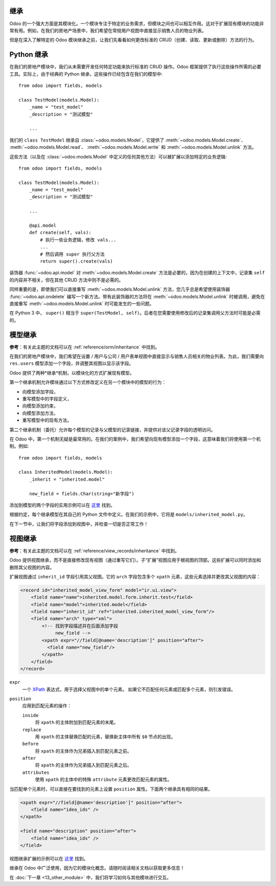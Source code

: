 继承
=======================

Odoo 的一个强大方面是其模块化。一个模块专注于特定的业务需求，但模块之间也可以相互作用。这对于扩展现有模块的功能非常有用。例如，在我们的房地产场景中，我们希望在常规用户视图中直接显示销售人员的物业列表。

但是在深入了解特定的 Odoo 模块继承之前，让我们先看看如何更改标准的 CRUD（创建、读取、更新或删除）方法的行为。

Python 继承
==================

.. 注意::

    **目标**：在本节结束时：

    - 不应删除状态既不是“新建”也不是“已取消”的物业。

    .. image:: 12_inheritance/unlink.gif
        :align: center
        :alt: 解除链接

    - 创建报价时，物业状态应更改为“报价收到”
    - 不应以低于现有报价的价格创建报价

    .. image:: 12_inheritance/create.gif
        :align: center
        :alt: 创建

在我们的房地产模块中，我们从未需要开发任何特定功能来执行标准的 CRUD 操作。Odoo 框架提供了执行这些操作所需的必要工具。实际上，由于经典的 Python 继承，这些操作已经包含在我们的模型中::

    from odoo import fields, models

    class TestModel(models.Model):
        _name = "test_model"
        _description = "测试模型"

        ...

我们的 ``class TestModel`` 继承自 :class:`~odoo.models.Model`，它提供了 :meth:`~odoo.models.Model.create`、 :meth:`~odoo.models.Model.read`、 :meth:`~odoo.models.Model.write` 和 :meth:`~odoo.models.Model.unlink` 方法。

这些方法（以及在 :class:`~odoo.models.Model` 中定义的任何其他方法）可以被扩展以添加特定的业务逻辑::

    from odoo import fields, models

    class TestModel(models.Model):
        _name = "test_model"
        _description = "测试模型"

        ...

        @api.model
        def create(self, vals):
            # 执行一些业务逻辑，修改 vals...
            ...
            # 然后调用 super 执行父方法
            return super().create(vals)

装饰器 :func:`~odoo.api.model` 对 :meth:`~odoo.models.Model.create` 方法是必要的，因为在创建的上下文中，记录集 ``self`` 的内容并不相关，但在其他 CRUD 方法中则不是必需的。

同样重要的是，即使我们可以直接重写 :meth:`~odoo.models.Model.unlink` 方法，您几乎总是希望使用装饰器 :func:`~odoo.api.ondelete` 编写一个新方法。带有此装饰器的方法将在 :meth:`~odoo.models.Model.unlink` 时被调用，避免在直接重写 :meth:`~odoo.models.Model.unlink` 时可能发生的一些问题。

在 Python 3 中， ``super()`` 相当于 ``super(TestModel, self)``。后者在您需要使用修改后的记录集调用父方法时可能是必需的。

.. 危险::

    - **始终** 调用 ``super()`` 以避免打断流程。只有在非常特定的情况下，您才不想调用它。
    - 确保 **始终** 返回与父方法一致的数据。例如，如果父方法返回一个 ``dict()``，则您的重写也必须返回一个 ``dict()``。

.. 练习:: 向 CRUD 方法添加业务逻辑。

    - 如果物业的状态不是 'New' 或 'Canceled'，则防止其被删除。

    提示：创建一个带有 :func:`~odoo.api.ondelete` 装饰器的新方法，并记住 ``self`` 可以是包含多个记录的记录集。

    - 在创建报价时，将物业状态设置为 'Offer Received'。如果用户尝试以低于现有报价的价格创建报价，则也抛出错误。

    提示： ``property_id`` 字段在 ``vals`` 中可用，但它是一个 ``int``。要实例化一个 ``estate.property`` 对象，请使用 ``self.env[model_name].browse(value)``（ `示例 <https://github.com/odoo/odoo/blob/136e4f66cd5cafe7df450514937c7218c7216c93/addons/gamification/models/badge.py#L57>`__）。

模型继承
=================

**参考**：有关此主题的文档可以在 :ref:`reference/orm/inheritance` 中找到。

在我们的房地产模块中，我们希望在设置 / 用户与公司 / 用户表单视图中直接显示与销售人员相关的物业列表。为此，我们需要向 ``res.users`` 模型添加一个字段，并调整其视图以显示该字段。

Odoo 提供了两种*继承*机制，以模块化的方式扩展现有模型。

第一个继承机制允许模块通过以下方式修改定义在另一个模块中的模型的行为：

- 向模型添加字段，
- 重写模型中的字段定义，
- 向模型添加约束，
- 向模型添加方法，
- 重写模型中的现有方法。

第二个继承机制（委托）允许每个模型的记录与父模型的记录链接，并提供对该父记录字段的透明访问。

.. image:: 12_inheritance/inheritance_methods.png
    :align: center
    :alt: 继承方法

在 Odoo 中，第一个机制无疑是最常用的。在我们的案例中，我们希望向现有模型添加一个字段，这意味着我们将使用第一个机制。例如::

    from odoo import fields, models

    class InheritedModel(models.Model):
        _inherit = "inherited.model"

        new_field = fields.Char(string="新字段")

添加到模型的两个字段的实用示例可以在
`这里 <https://github.com/odoo/odoo/blob/60e9410e9aa3be4a9db50f6f7534ba31fea3bc29/addons/account_fleet/models/account_move.py#L39-L47>`__ 找到。

根据约定，每个继承模型在其自己的 Python 文件中定义。在我们的示例中，它将是 ``models/inherited_model.py``。

.. 练习:: 向用户添加字段。

    - 向 ``res.users`` 添加以下字段：

    ===================== ================================================================
    字段                 类型
    ===================== ================================================================
    property_ids          One2many 反向引用 ``estate.property`` 中的销售人员字段
    ===================== ================================================================

    - 向字段添加域，以便仅列出可用的物业。

在下一节中，让我们将字段添加到视图中，并检查一切是否正常工作！

视图继承
================

**参考**：有关此主题的文档可以在 :ref:`reference/view_records/inheritance` 中找到。

.. 注意::

    **目标**：在本节结束时，链接到销售人员的可用物业列表应显示在其用户表单视图中。

    .. image:: 12_inheritance/users.png
        :align: center
        :alt: 用户

Odoo 提供视图继承，而不是直接修改现有视图（通过重写它们）。子“扩展”视图应用于根视图的顶部。这些扩展可以同时添加和删除其父视图的内容。

扩展视图通过 ``inherit_id`` 字段引用其父视图。它的 ``arch`` 字段包含多个 ``xpath`` 元素，这些元素选择并更改其父视图的内容：

.. code-block:: xml

    <record id="inherited_model_view_form" model="ir.ui.view">
        <field name="name">inherited.model.form.inherit.test</field>
        <field name="model">inherited.model</field>
        <field name="inherit_id" ref="inherited.inherited_model_view_form"/>
        <field name="arch" type="xml">
            <!-- 找到字段描述并在后面添加字段
                 new_field -->
            <xpath expr="//field[@name='description']" position="after">
              <field name="new_field"/>
            </xpath>
        </field>
    </record>

``expr``
    一个 XPath_ 表达式，用于选择父视图中的单个元素。
    如果它不匹配任何元素或匹配多个元素，则引发错误。
``position``
    应用到匹配元素的操作：

    ``inside``
        将 ``xpath`` 的主体附加到匹配元素的末尾。
    ``replace``
        用 ``xpath`` 的主体替换匹配的元素，替换新主体中所有 ``$0`` 节点的出现。
    ``before``
        将 ``xpath`` 的主体作为兄弟插入到匹配元素之前。
    ``after``
        将 ``xpath`` 的主体作为兄弟插入到匹配元素之后。
    ``attributes``
        使用 ``xpath`` 的主体中的特殊 ``attribute`` 元素更改匹配元素的属性。

当匹配单个元素时，可以直接在要找到的元素上设置 ``position`` 属性。下面两个继承具有相同的结果。

.. code-block:: xml

    <xpath expr="//field[@name='description']" position="after">
        <field name="idea_ids" />
    </xpath>

    <field name="description" position="after">
        <field name="idea_ids" />
    </field>

视图继承扩展的示例可以在
`这里 <https://github.com/odoo/odoo/blob/691d1f087040f1ec7066e485d19ce3662dfc6501/addons/account_fleet/views/account_move_views.xml#L3-L17>`__ 找到。

.. 练习:: 向用户视图添加字段。

    在新的 notebook 页面中将 ``property_ids`` 字段添加到 ``base.view_users_form``。

    提示：有关用户视图继承的示例可以在
    `这里 <https://github.com/odoo/odoo/blob/691d1f087040f1ec7066e485d19ce3662dfc6501/addons/gamification/views/res_users_views.xml#L5-L14>`__ 找到。

继承在 Odoo 中广泛使用，因为它的模块化概念。请随时阅读相关文档以获取更多信息！

在 :doc:`下一章 <13_other_module>` 中，我们将学习如何与其他模块进行交互。

.. _XPath: https://w3.org/TR/xpath
